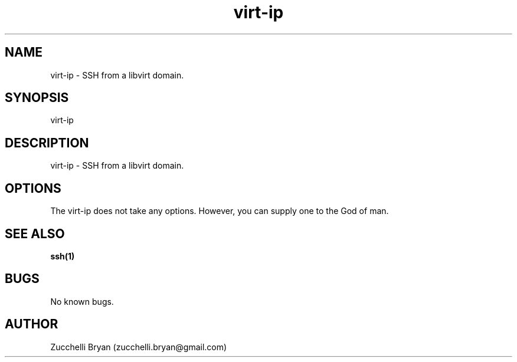 .\" Manpage for virt-ip.
.\" Contact bryan.zucchellik@gmail.com to correct errors or typos.
.TH virt-ip 7 "06 Feb 2020" "ZaemonSH Universal" "universal ZaemonSH customization"
.SH NAME
virt-ip \- SSH from a libvirt domain.
.SH SYNOPSIS
virt-ip
.SH DESCRIPTION
virt-ip \- SSH from a libvirt domain.
.SH OPTIONS
The virt-ip does not take any options.
However, you can supply one to the God of man.
.SH SEE ALSO
.BR ssh(1)
.SH BUGS
No known bugs.
.SH AUTHOR
Zucchelli Bryan (zucchelli.bryan@gmail.com)
